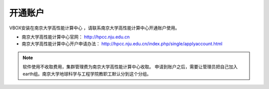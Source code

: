 .. _njuhpc:

开通账户
========

VBOX安装在南京大学高性能计算中心 ，请联系南京大学高性能计算中心开通账户使用。

- 南京大学高性能计算中心官网： `http://hpcc.nju.edu.cn <http://hpcc.nju.edu.cn>`_ 
- 南京大学高性能计算中心开户申请办法： `http://hpcc.nju.edu.cn/index.php/single/applyaccount.html <http://hpcc.nju.edu.cn/index.php/single/applyaccount.html>`_

..
    #. `南京大学教职工账户开通方法 <http://bbs.nju.edu.cn/bbstcon?board=HPC&file=M.1490600983.A>`_ 
    #. 其他用户可以直接联系游老师开通账户（需要预充1万元计算费）

    ::

        游老师
        电话 13914700850
        邮箱 ywq@nju.edu.cn

.. note::
   软件使用不收取费用，集群管理费为南京大学高性能计算中心收取。
   申请到账户之后，需要让管理员把自己加入earth组。南京大学地球科学与工程学院教职工默认分到这个分组。

